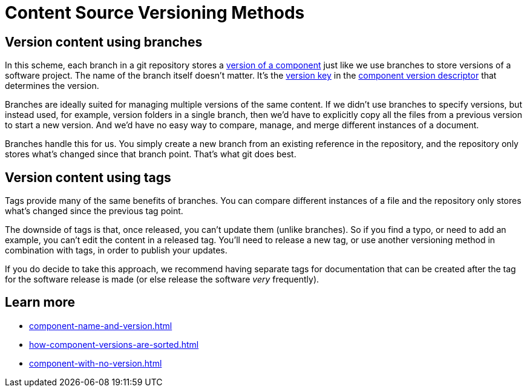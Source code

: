 = Content Source Versioning Methods
:page-aliases: component-versions.adoc

== Version content using branches

In this scheme, each branch in a git repository stores a xref:component-version.adoc[version of a component] just like we use branches to store versions of a software project.
The name of the branch itself doesn't matter.
It's the xref:component-version-key.adoc[version key] in the xref:component-version-descriptor.adoc[component version descriptor] that determines the version.

Branches are ideally suited for managing multiple versions of the same content.
If we didn't use branches to specify versions, but instead used, for example, version folders in a single branch, then we'd have to explicitly copy all the files from a previous version to start a new version.
And we'd have no easy way to compare, manage, and merge different instances of a document.

Branches handle this for us.
You simply create a new branch from an existing reference in the repository, and the repository only stores what's changed since that branch point.
That's what git does best.

== Version content using tags

Tags provide many of the same benefits of branches.
You can compare different instances of a file and the repository only stores what's changed since the previous tag point.

The downside of tags is that, once released, you can't update them (unlike branches).
So if you find a typo, or need to add an example, you can't edit the content in a released tag.
You'll need to release a new tag, or use another versioning method in combination with tags, in order to publish your updates.

If you do decide to take this approach, we recommend having separate tags for documentation that can be created after the tag for the software release is made (or else release the software _very_ frequently).

//== Version content using directories

== Learn more
// The list items IDs exist because they're the previous section IDs for sections that were originally in the aliased page, but have now become their own pages.

* xref:component-name-and-version.adoc[]
* xref:how-component-versions-are-sorted.adoc[]
* xref:component-with-no-version.adoc[]


////
This section is going to become a new page

== Setting the version for a branch

To assign a version to a component version stored in a particular branch, you set the xref:component-version-key.adoc[version key in the component version descriptor]:

[source,yaml]
----
name: versioned-component
version: '2.1'
title: Versioned Component
----

This component version descriptor communicates that the files taken from this branch contribute to the `2.1` version of the component named `versioned-component`.
The name of the branch where the component version's source files are stored could be _v2.1_ or _v2.1-beta_.
It doesn't matter.

The component version descriptor is the only file you have to update when creating a new branch.
All the page references for that component version should be relative to the version, so you shouldn't need to update any links.
The next time you run Antora on the repository, you'll see a new version in the component explorer drawer.

You may need to add the xref:playbook:configure-content-sources.adoc#branches[branch to your playbook file].
Keep in mind that content sources are filtered by branch name, not by the version they contain.
That's because xref::component-structure.adoc#distributed[a single component version's source files can be located in multiple branches, or even multiple repositories].
////
